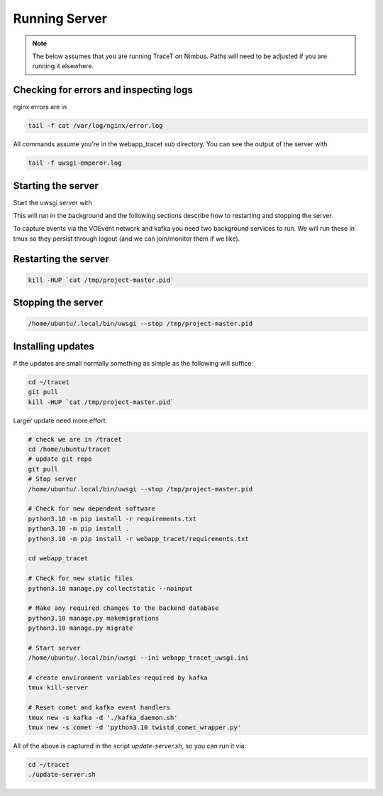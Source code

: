 Running Server
==============

.. note:: The below assumes that you are running TraceT on Nimbus. Paths will need to be adjusted if you are running it elsewhere.

Checking for errors and inspecting logs
---------------------------------------
nginx errors are in

.. code-block::

   tail -f cat /var/log/nginx/error.log

All commands assume you're in the webapp_tracet sub directory. You can see the output of the server with

.. code-block::

   tail -f uwsgi-emperor.log

.. _start_server:

Starting the server
-------------------

Start the uwsgi server with

.. code-block::
   cd ~/tracet/webapp_tracet
   /home/ubuntu/.local/bin/uwsgi --ini webapp_tracet_uwsgi.ini

This will run in the background and the following sections describe how to restarting and stopping the server.

To capture events via the VOEvent network and kafka you need two background services to run.
We will run these in tmux so they persist through logout (and we can join/monitor them if we like).

.. code-block::
   cd ~/tracet/webapp_tracet
   tmux new -s kafka -d './kafka_daemon.sh'
   tmux new -s comet -d 'python3.10 twistd_comet_wrapper.py'

Restarting the server
---------------------

.. code-block::

   kill -HUP `cat /tmp/project-master.pid`


Stopping the server
-------------------

.. code-block::

   /home/ubuntu/.local/bin/uwsgi --stop /tmp/project-master.pid


Installing updates
------------------

If the updates are small normally something as simple as the following will suffice:

.. code-block:: bash

   cd ~/tracet
   git pull
   kill -HUP `cat /tmp/project-master.pid`

Larger update need more effort:

.. code-block:: bash

   # check we are in /tracet
   cd /home/ubuntu/tracet
   # update git repo
   git pull
   # Stop server
   /home/ubuntu/.local/bin/uwsgi --stop /tmp/project-master.pid

   # Check for new dependent software
   python3.10 -m pip install -r requirements.txt
   python3.10 -m pip install .
   python3.10 -m pip install -r webapp_tracet/requirements.txt

   cd webapp_tracet

   # Check for new static files
   python3.10 manage.py collectstatic --noinput

   # Make any required changes to the backend database
   python3.10 manage.py makemigrations
   python3.10 manage.py migrate

   # Start server
   /home/ubuntu/.local/bin/uwsgi --ini webapp_tracet_uwsgi.ini

   # create environment variables required by kafka
   tmux kill-server

   # Reset comet and kafka event handlers
   tmux new -s kafka -d './kafka_daemon.sh'
   tmux new -s comet -d 'python3.10 twistd_comet_wrapper.py'


All of the above is captured in the script `update-server.sh`, so you can run it via:

.. code-block:: bash

   cd ~/tracet
   ./update-server.sh



